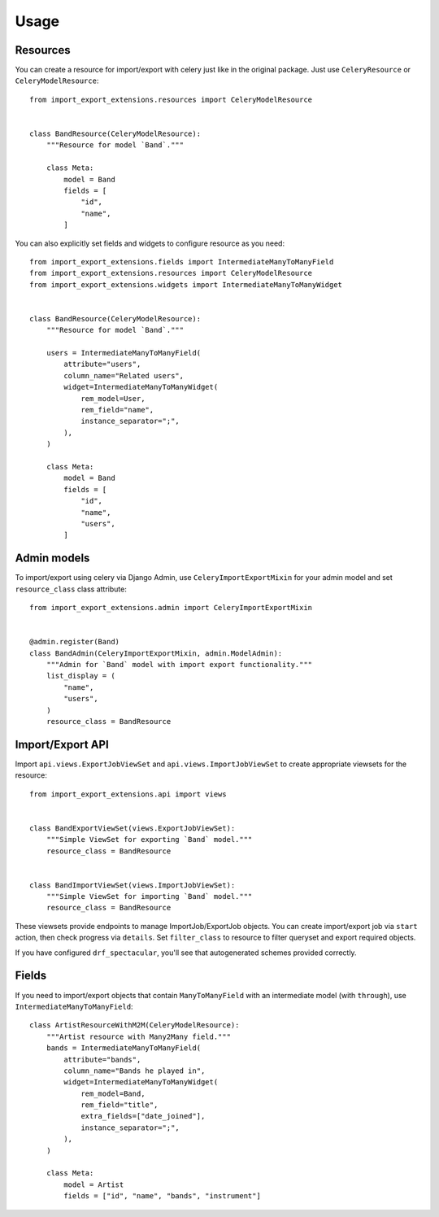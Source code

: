 =====
Usage
=====

Resources
---------
You can create a resource for import/export with celery just like in
the original package. Just use ``CeleryResource`` or ``CeleryModelResource``::

    from import_export_extensions.resources import CeleryModelResource


    class BandResource(CeleryModelResource):
        """Resource for model `Band`."""

        class Meta:
            model = Band
            fields = [
                "id",
                "name",
            ]

You can also explicitly set fields and widgets to configure resource as
you need::

    from import_export_extensions.fields import IntermediateManyToManyField
    from import_export_extensions.resources import CeleryModelResource
    from import_export_extensions.widgets import IntermediateManyToManyWidget


    class BandResource(CeleryModelResource):
        """Resource for model `Band`."""

        users = IntermediateManyToManyField(
            attribute="users",
            column_name="Related users",
            widget=IntermediateManyToManyWidget(
                rem_model=User,
                rem_field="name",
                instance_separator=";",
            ),
        )

        class Meta:
            model = Band
            fields = [
                "id",
                "name",
                "users",
            ]


Admin models
------------
To import/export using celery via Django Admin, use ``CeleryImportExportMixin``
for your admin model and set ``resource_class`` class attribute::

    from import_export_extensions.admin import CeleryImportExportMixin


    @admin.register(Band)
    class BandAdmin(CeleryImportExportMixin, admin.ModelAdmin):
        """Admin for `Band` model with import export functionality."""
        list_display = (
            "name",
            "users",
        )
        resource_class = BandResource


Import/Export API
-----------------

Import ``api.views.ExportJobViewSet`` and ``api.views.ImportJobViewSet``
to create appropriate viewsets for the resource::

    from import_export_extensions.api import views


    class BandExportViewSet(views.ExportJobViewSet):
        """Simple ViewSet for exporting `Band` model."""
        resource_class = BandResource


    class BandImportViewSet(views.ImportJobViewSet):
        """Simple ViewSet for importing `Band` model."""
        resource_class = BandResource

These viewsets provide endpoints to manage ImportJob/ExportJob objects.
You can create import/export job via ``start`` action, then check progress via
``details``. Set ``filter_class`` to resource to filter queryset and export
required objects.

If you have configured ``drf_spectacular``, you'll see that autogenerated
schemes provided correctly.


Fields
------

If you need to import/export objects that contain ``ManyToManyField`` with
an intermediate model (with ``through``), use ``IntermediateManyToManyField``::

    class ArtistResourceWithM2M(CeleryModelResource):
        """Artist resource with Many2Many field."""
        bands = IntermediateManyToManyField(
            attribute="bands",
            column_name="Bands he played in",
            widget=IntermediateManyToManyWidget(
                rem_model=Band,
                rem_field="title",
                extra_fields=["date_joined"],
                instance_separator=";",
            ),
        )

        class Meta:
            model = Artist
            fields = ["id", "name", "bands", "instrument"]
